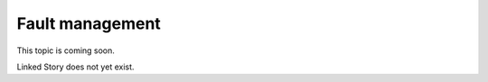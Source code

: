 ================
Fault management
================

This topic is coming soon.

Linked Story does not yet exist.

.. `Linked Story <https://storyboard.openstack.org/#!/story/2004877>`__

